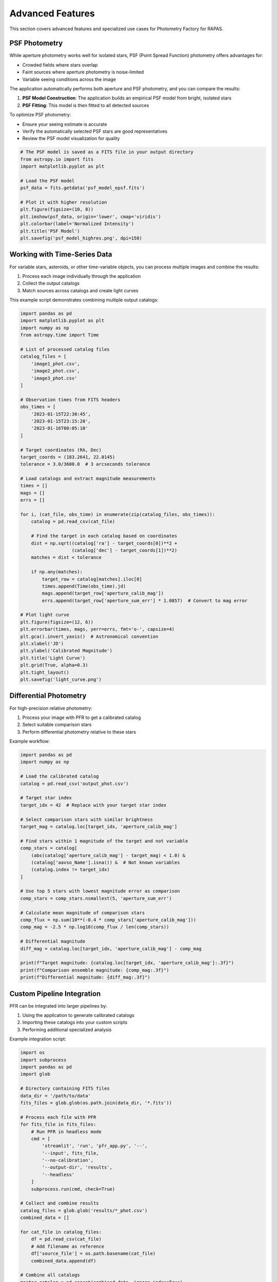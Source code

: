 Advanced Features
===============

This section covers advanced features and specialized use cases for Photometry Factory for RAPAS.

PSF Photometry
------------

While aperture photometry works well for isolated stars, PSF (Point Spread Function) photometry offers advantages for:

* Crowded fields where stars overlap
* Faint sources where aperture photometry is noise-limited
* Variable seeing conditions across the image

The application automatically performs both aperture and PSF photometry, and you can compare the results:

1. **PSF Model Construction**: The application builds an empirical PSF model from bright, isolated stars
2. **PSF Fitting**: This model is then fitted to all detected sources

To optimize PSF photometry:

* Ensure your seeing estimate is accurate
* Verify the automatically selected PSF stars are good representatives
* Review the PSF model visualization for quality

.. code-block:: python

    # The PSF model is saved as a FITS file in your output directory
    from astropy.io import fits
    import matplotlib.pyplot as plt
    
    # Load the PSF model
    psf_data = fits.getdata('psf_model_epsf.fits')
    
    # Plot it with higher resolution
    plt.figure(figsize=(10, 8))
    plt.imshow(psf_data, origin='lower', cmap='viridis')
    plt.colorbar(label='Normalized Intensity')
    plt.title('PSF Model')
    plt.savefig('psf_model_highres.png', dpi=150)

Working with Time-Series Data
---------------------------

For variable stars, asteroids, or other time-variable objects, you can process multiple images and combine the results:

1. Process each image individually through the application
2. Collect the output catalogs
3. Match sources across catalogs and create light curves

This example script demonstrates combining multiple output catalogs:

.. code-block:: python

    import pandas as pd
    import matplotlib.pyplot as plt
    import numpy as np
    from astropy.time import Time
    
    # List of processed catalog files
    catalog_files = [
        'image1_phot.csv',
        'image2_phot.csv',
        'image3_phot.csv'
    ]
    
    # Observation times from FITS headers
    obs_times = [
        '2023-01-15T22:30:45',
        '2023-01-15T23:15:20',
        '2023-01-16T00:05:10'
    ]
    
    # Target coordinates (RA, Dec)
    target_coords = (183.2641, 22.0145)
    tolerance = 3.0/3600.0  # 3 arcseconds tolerance
    
    # Load catalogs and extract magnitude measurements
    times = []
    mags = []
    errs = []
    
    for i, (cat_file, obs_time) in enumerate(zip(catalog_files, obs_times)):
        catalog = pd.read_csv(cat_file)
        
        # Find the target in each catalog based on coordinates
        dist = np.sqrt((catalog['ra'] - target_coords[0])**2 + 
                       (catalog['dec'] - target_coords[1])**2)
        matches = dist < tolerance
        
        if np.any(matches):
            target_row = catalog[matches].iloc[0]
            times.append(Time(obs_time).jd)
            mags.append(target_row['aperture_calib_mag'])
            errs.append(target_row['aperture_sum_err'] * 1.0857)  # Convert to mag error
    
    # Plot light curve
    plt.figure(figsize=(12, 6))
    plt.errorbar(times, mags, yerr=errs, fmt='o-', capsize=4)
    plt.gca().invert_yaxis()  # Astronomical convention
    plt.xlabel('JD')
    plt.ylabel('Calibrated Magnitude')
    plt.title('Light Curve')
    plt.grid(True, alpha=0.3)
    plt.tight_layout()
    plt.savefig('light_curve.png')

Differential Photometry
----------------------

For high-precision relative photometry:

1. Process your image with PFR to get a calibrated catalog
2. Select suitable comparison stars
3. Perform differential photometry relative to these stars

Example workflow:

.. code-block:: python

    import pandas as pd
    import numpy as np
    
    # Load the calibrated catalog
    catalog = pd.read_csv('output_phot.csv')
    
    # Target star index
    target_idx = 42  # Replace with your target star index
    
    # Select comparison stars with similar brightness
    target_mag = catalog.loc[target_idx, 'aperture_calib_mag']
    
    # Find stars within 1 magnitude of the target and not variable
    comp_stars = catalog[
        (abs(catalog['aperture_calib_mag'] - target_mag) < 1.0) &
        (catalog['aavso_Name'].isna()) &  # Not known variables
        (catalog.index != target_idx)
    ]
    
    # Use top 5 stars with lowest magnitude error as comparison
    comp_stars = comp_stars.nsmallest(5, 'aperture_sum_err')
    
    # Calculate mean magnitude of comparison stars
    comp_flux = np.sum(10**(-0.4 * comp_stars['aperture_calib_mag']))
    comp_mag = -2.5 * np.log10(comp_flux / len(comp_stars))
    
    # Differential magnitude
    diff_mag = catalog.loc[target_idx, 'aperture_calib_mag'] - comp_mag
    
    print(f"Target magnitude: {catalog.loc[target_idx, 'aperture_calib_mag']:.3f}")
    print(f"Comparison ensemble magnitude: {comp_mag:.3f}")
    print(f"Differential magnitude: {diff_mag:.3f}")

Custom Pipeline Integration
-------------------------

PFR can be integrated into larger pipelines by:

1. Using the application to generate calibrated catalogs
2. Importing these catalogs into your custom scripts
3. Performing additional specialized analysis

Example integration script:

.. code-block:: python

    import os
    import subprocess
    import pandas as pd
    import glob
    
    # Directory containing FITS files
    data_dir = '/path/to/data'
    fits_files = glob.glob(os.path.join(data_dir, '*.fits'))
    
    # Process each file with PFR
    for fits_file in fits_files:
        # Run PFR in headless mode
        cmd = [
            'streamlit', 'run', 'pfr_app.py', '--', 
            '--input', fits_file,
            '--no-calibration',
            '--output-dir', 'results',
            '--headless'
        ]
        subprocess.run(cmd, check=True)
    
    # Collect and combine results
    catalog_files = glob.glob('results/*_phot.csv')
    combined_data = []
    
    for cat_file in catalog_files:
        df = pd.read_csv(cat_file)
        # Add filename as reference
        df['source_file'] = os.path.basename(cat_file)
        combined_data.append(df)
    
    # Combine all catalogs
    master_catalog = pd.concat(combined_data, ignore_index=True)
    master_catalog.to_csv('master_catalog.csv', index=False)

Advanced Visualization
--------------------

PFR output can be visualized with advanced Python libraries:

.. code-block:: python

    import pandas as pd
    import matplotlib.pyplot as plt
    import numpy as np
    from matplotlib.colors import LogNorm
    from scipy.stats import gaussian_kde
    
    # Load catalog
    catalog = pd.read_csv('output_phot.csv')
    
    # Create density scatter plot of magnitude vs position
    x = catalog['xcenter']
    y = catalog['ycenter']
    z = catalog['aperture_calib_mag']
    
    # Set up plot
    fig, axs = plt.subplots(1, 2, figsize=(16, 7))
    
    # Magnitude vs X position
    xy = np.vstack([x, z])
    density = gaussian_kde(xy)(xy)
    
    axs[0].scatter(x, z, c=density, s=5, edgecolor='')
    axs[0].set_xlabel('X Position (pixels)')
    axs[0].set_ylabel('Magnitude')
    axs[0].grid(True, alpha=0.3)
    axs[0].invert_yaxis()
    
    # Magnitude vs Y position
    xy = np.vstack([y, z])
    density = gaussian_kde(xy)(xy)
    
    axs[1].scatter(y, z, c=density, s=5, edgecolor='')
    axs[1].set_xlabel('Y Position (pixels)')
    axs[1].set_ylabel('Magnitude')
    axs[1].grid(True, alpha=0.3)
    axs[1].invert_yaxis()
    
    plt.tight_layout()
    plt.savefig('position_magnitude.png', dpi=150)
